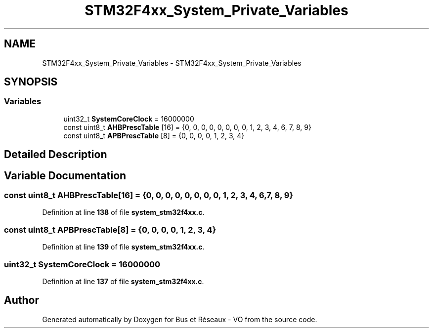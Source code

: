 .TH "STM32F4xx_System_Private_Variables" 3 "Bus et Réseaux - VO" \" -*- nroff -*-
.ad l
.nh
.SH NAME
STM32F4xx_System_Private_Variables \- STM32F4xx_System_Private_Variables
.SH SYNOPSIS
.br
.PP
.SS "Variables"

.in +1c
.ti -1c
.RI "uint32_t \fBSystemCoreClock\fP = 16000000"
.br
.ti -1c
.RI "const uint8_t \fBAHBPrescTable\fP [16] = {0, 0, 0, 0, 0, 0, 0, 0, 1, 2, 3, 4, 6, 7, 8, 9}"
.br
.ti -1c
.RI "const uint8_t \fBAPBPrescTable\fP [8] = {0, 0, 0, 0, 1, 2, 3, 4}"
.br
.in -1c
.SH "Detailed Description"
.PP 

.SH "Variable Documentation"
.PP 
.SS "const uint8_t AHBPrescTable[16] = {0, 0, 0, 0, 0, 0, 0, 0, 1, 2, 3, 4, 6, 7, 8, 9}"

.PP
Definition at line \fB138\fP of file \fBsystem_stm32f4xx\&.c\fP\&.
.SS "const uint8_t APBPrescTable[8] = {0, 0, 0, 0, 1, 2, 3, 4}"

.PP
Definition at line \fB139\fP of file \fBsystem_stm32f4xx\&.c\fP\&.
.SS "uint32_t SystemCoreClock = 16000000"

.PP
Definition at line \fB137\fP of file \fBsystem_stm32f4xx\&.c\fP\&.
.SH "Author"
.PP 
Generated automatically by Doxygen for Bus et Réseaux - VO from the source code\&.
